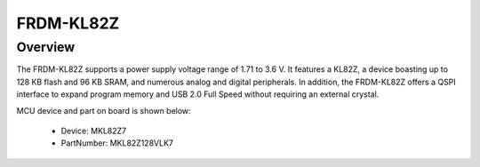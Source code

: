 .. _frdmkl82z:

FRDM-KL82Z
####################

Overview
********

The FRDM-KL82Z supports a power supply voltage range of 1.71 to 3.6 V. It features a KL82Z, a device boasting up to 128 KB flash and 96 KB SRAM, and numerous analog and digital peripherals. In addition, the FRDM-KL82Z offers a QSPI interface to expand program memory and USB 2.0 Full Speed without requiring an external crystal.


.. image:: ./frdmkl82z.png
   :width: 240px
   :align: center
   :alt: FRDM-KL82Z

MCU device and part on board is shown below:

 - Device: MKL82Z7
 - PartNumber: MKL82Z128VLK7


